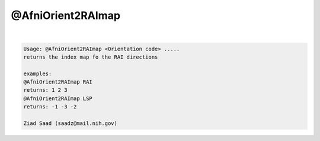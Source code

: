 ******************
@AfniOrient2RAImap
******************

.. _@AfniOrient2RAImap:

.. contents:: 
    :depth: 4 

| 

.. code-block:: none

    Usage: @AfniOrient2RAImap <Orientation code> .....
    returns the index map fo the RAI directions
    
    examples:
    @AfniOrient2RAImap RAI
    returns: 1 2 3
    @AfniOrient2RAImap LSP
    returns: -1 -3 -2
    
    Ziad Saad (saadz@mail.nih.gov)
